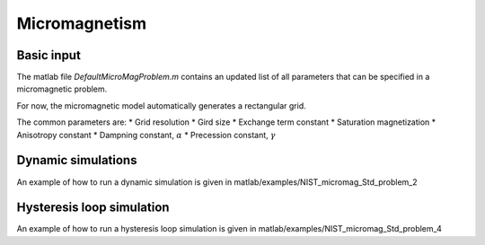 Micromagnetism
========================================

========================================
Basic input
========================================
The matlab file *DefaultMicroMagProblem.m* contains an updated list of all parameters that can be specified in a micromagnetic problem.

For now, the micromagnetic model automatically generates a rectangular grid.

The common parameters are:
* Grid resolution
* Gird size
* Exchange term constant
* Saturation magnetization
* Anisotropy constant
* Dampning constant, :math:`\alpha`
* Precession constant, :math:`\gamma`
  
========================================
Dynamic simulations
========================================
An example of how to run a dynamic simulation is given in matlab/examples/NIST_micromag_Std_problem_2

========================================
Hysteresis loop simulation
========================================
An example of how to run a hysteresis loop simulation is given in matlab/examples/NIST_micromag_Std_problem_4


